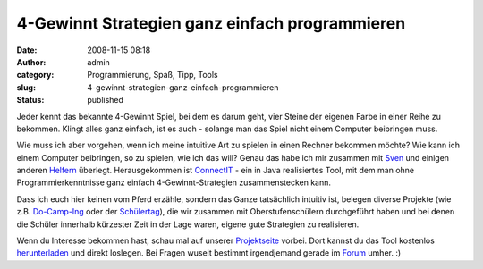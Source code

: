 4-Gewinnt Strategien ganz einfach programmieren
###############################################
:date: 2008-11-15 08:18
:author: admin
:category: Programmierung, Spaß, Tipp, Tools
:slug: 4-gewinnt-strategien-ganz-einfach-programmieren
:status: published

| |image0|
| Jeder kennt das bekannte 4-Gewinnt Spiel, bei dem es darum geht, vier
  Steine der eigenen Farbe in einer Reihe zu bekommen. Klingt alles ganz
  einfach, ist es auch - solange man das Spiel nicht einem Computer
  beibringen muss.

Wie muss ich aber vorgehen, wenn ich meine intuitive Art zu spielen in
einen Rechner bekommen möchte? Wie kann ich einem Computer beibringen,
so zu spielen, wie ich das will? Genau das habe ich mir zusammen mit
`Sven <http://elsvene.de/index.php?/archives/29-ConnectIT.html>`__ und
einigen anderen
`Helfern <http://connectit.cs.uni-dortmund.de/opencms/de/about/>`__
überlegt. Herausgekommen ist
`ConnectIT <http://connectit.cs.uni-dortmund.de/>`__ - ein in Java
realisiertes Tool, mit dem man ohne Programmierkenntnisse ganz einfach
4-Gewinnt-Strategien zusammenstecken kann.

Dass ich euch hier keinen vom Pferd erzähle, sondern das Ganze
tatsächlich intuitiv ist, belegen diverse Projekte (wie z.B.
`Do-Camp-Ing <http://connectit.cs.uni-dortmund.de/opencms/de/projekte/do-camp-ing-08.html>`__
oder der
`Schülertag <http://connectit.cs.uni-dortmund.de/blog/index.php?/archives/6-Der-Schuelertag-war-ein-grosser-Erfolg.html>`__),
die wir zusammen mit Oberstufenschülern durchgeführt haben und bei denen
die Schüler innerhalb kürzester Zeit in der Lage waren, eigene gute
Strategien zu realisieren.

Wenn du Interesse bekommen hast, schau mal auf unserer
`Projektseite <http://connectit.cs.uni-dortmund.de/>`__ vorbei. Dort
kannst du das Tool kostenlos
`herunterladen <http://connectit.cs.uni-dortmund.de/opencms/de/download/>`__
und direkt loslegen. Bei Fragen wuselt bestimmt irgendjemand gerade im
`Forum <http://connectit.cs.uni-dortmund.de/forum/>`__ umher. :)

.. |image0| image:: http://3.bp.blogspot.com/_f_WnmSMXXic/SR6FGYtNkXI/AAAAAAAAAow/x0JMDZPGyeQ/s400/jabc-plugin.png
   :target: http://3.bp.blogspot.com/_f_WnmSMXXic/SR6FGYtNkXI/AAAAAAAAAow/x0JMDZPGyeQ/s1600-h/jabc-plugin.png
